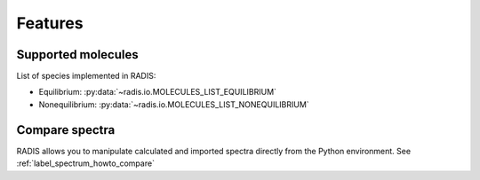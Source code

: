 Features
========

Supported molecules
-------------------

List of species implemented in RADIS:

- Equilibrium: :py:data:`~radis.io.MOLECULES_LIST_EQUILIBRIUM`
- Nonequilibrium: :py:data:`~radis.io.MOLECULES_LIST_NONEQUILIBRIUM` 



Compare spectra
---------------

RADIS allows you to manipulate calculated and imported spectra directly 
from the Python environment. See :ref:`label_spectrum_howto_compare` 